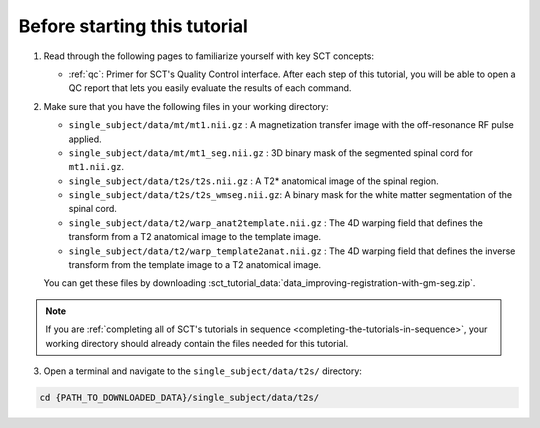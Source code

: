 Before starting this tutorial
#############################

1. Read through the following pages to familiarize yourself with key SCT concepts:

   * :ref:`qc`: Primer for SCT's Quality Control interface. After each step of this tutorial, you will be able to open a QC report that lets you easily evaluate the results of each command.

2. Make sure that you have the following files in your working directory:

   * ``single_subject/data/mt/mt1.nii.gz`` : A magnetization transfer image with the off-resonance RF pulse applied.
   * ``single_subject/data/mt/mt1_seg.nii.gz`` : 3D binary mask of the segmented spinal cord for ``mt1.nii.gz``.
   * ``single_subject/data/t2s/t2s.nii.gz`` : A T2* anatomical image of the spinal region.
   * ``single_subject/data/t2s/t2s_wmseg.nii.gz``: A binary mask for the white matter segmentation of the spinal cord.
   * ``single_subject/data/t2/warp_anat2template.nii.gz`` : The 4D warping field that defines the transform from a T2 anatomical image to the template image.
   * ``single_subject/data/t2/warp_template2anat.nii.gz`` : The 4D warping field that defines the inverse transform from the template image to a T2 anatomical image.

   You can get these files by downloading :sct_tutorial_data:`data_improving-registration-with-gm-seg.zip`.

.. note:: If you are :ref:`completing all of SCT's tutorials in sequence <completing-the-tutorials-in-sequence>`, your working directory should already contain the files needed for this tutorial.

3. Open a terminal and navigate to the ``single_subject/data/t2s/`` directory:

.. code:: sh

   cd {PATH_TO_DOWNLOADED_DATA}/single_subject/data/t2s/